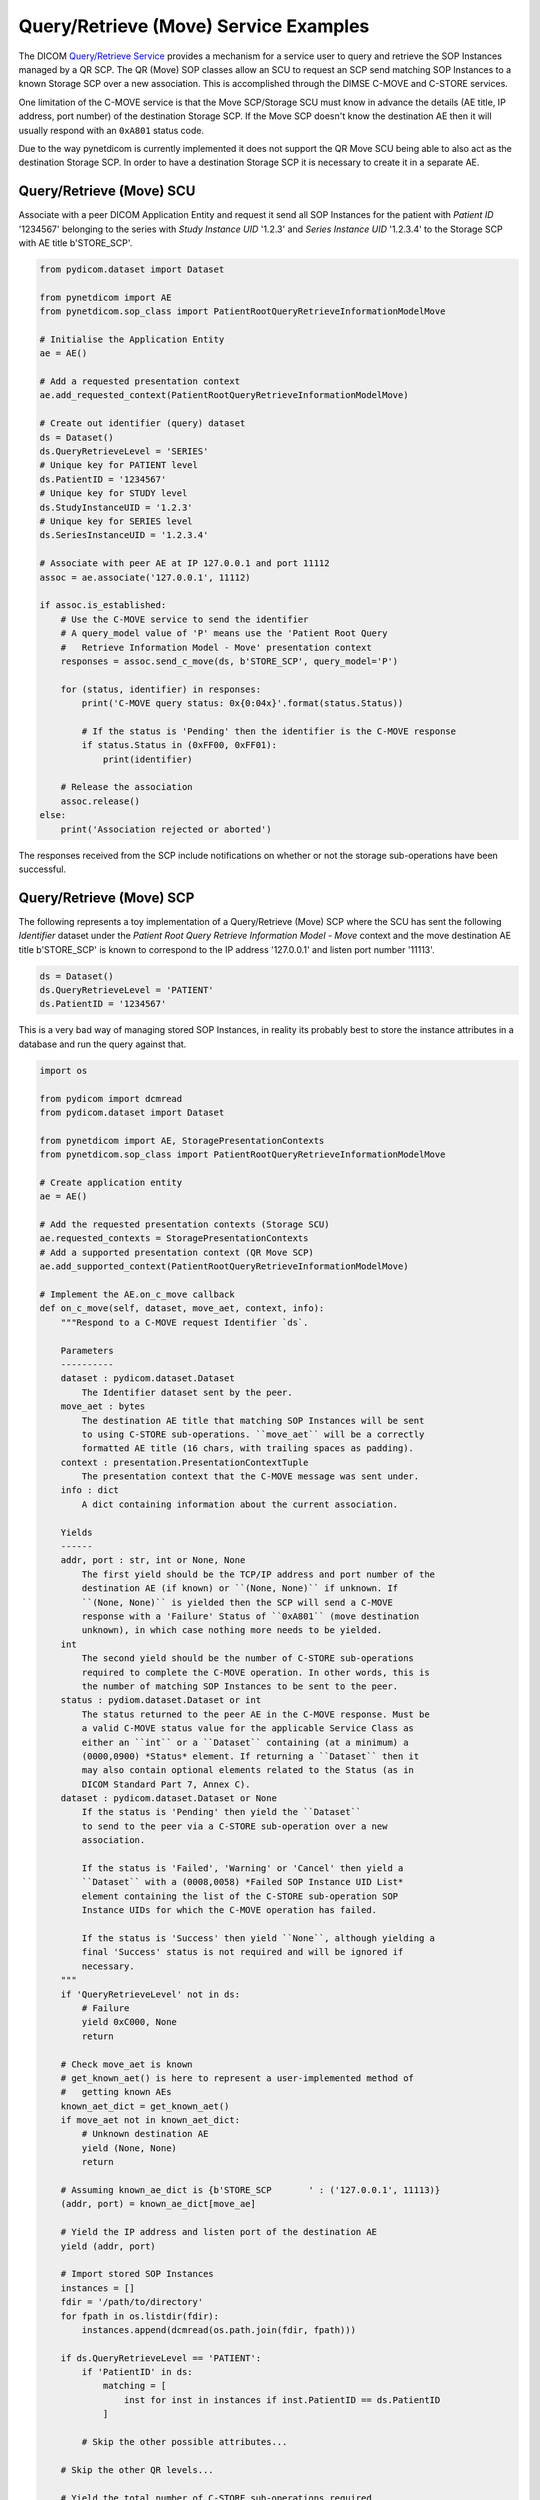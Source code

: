 Query/Retrieve (Move) Service Examples
~~~~~~~~~~~~~~~~~~~~~~~~~~~~~~~~~~~~~~

The DICOM `Query/Retrieve Service <http://dicom.nema.org/medical/dicom/current/output/html/part04.html#chapter_C>`_
provides a mechanism for a service user to query and retrieve the SOP Instances
managed by a QR SCP. The QR (Move) SOP classes allow an SCU to request an SCP
send matching SOP Instances to a known Storage SCP over a new association.
This is accomplished through the DIMSE C-MOVE and C-STORE services.

One limitation of the C-MOVE service is that the Move SCP/Storage SCU must
know in advance the details (AE title, IP address, port number) of the
destination Storage SCP. If the Move SCP doesn't know the destination AE then
it will usually respond with an ``0xA801`` status code.

Due to the way pynetdicom is currently implemented it does not support the
QR Move SCU being able to also act as the destination Storage SCP. In order to
have a destination Storage SCP it is necessary to create it in a separate AE.

Query/Retrieve (Move) SCU
.........................

Associate with a peer DICOM Application Entity and request it send
all SOP Instances for the patient with *Patient ID* '1234567' belonging to the
series with *Study Instance UID* '1.2.3' and *Series Instance UID* '1.2.3.4' to
the Storage SCP with AE title b'STORE_SCP'.

.. code-block:: python

    from pydicom.dataset import Dataset

    from pynetdicom import AE
    from pynetdicom.sop_class import PatientRootQueryRetrieveInformationModelMove

    # Initialise the Application Entity
    ae = AE()

    # Add a requested presentation context
    ae.add_requested_context(PatientRootQueryRetrieveInformationModelMove)

    # Create out identifier (query) dataset
    ds = Dataset()
    ds.QueryRetrieveLevel = 'SERIES'
    # Unique key for PATIENT level
    ds.PatientID = '1234567'
    # Unique key for STUDY level
    ds.StudyInstanceUID = '1.2.3'
    # Unique key for SERIES level
    ds.SeriesInstanceUID = '1.2.3.4'

    # Associate with peer AE at IP 127.0.0.1 and port 11112
    assoc = ae.associate('127.0.0.1', 11112)

    if assoc.is_established:
        # Use the C-MOVE service to send the identifier
        # A query_model value of 'P' means use the 'Patient Root Query
        #   Retrieve Information Model - Move' presentation context
        responses = assoc.send_c_move(ds, b'STORE_SCP', query_model='P')

        for (status, identifier) in responses:
            print('C-MOVE query status: 0x{0:04x}'.format(status.Status))

            # If the status is 'Pending' then the identifier is the C-MOVE response
            if status.Status in (0xFF00, 0xFF01):
                print(identifier)

        # Release the association
        assoc.release()
    else:
        print('Association rejected or aborted')

The responses received from the SCP include notifications on whether or not
the storage sub-operations have been successful.


Query/Retrieve (Move) SCP
.........................

The following represents a toy implementation of a Query/Retrieve (Move) SCP
where the SCU has sent the following *Identifier* dataset under the *Patient
Root Query Retrieve Information Model - Move* context and the move destination
AE title b'STORE_SCP' is known to correspond to the IP address '127.0.0.1' and
listen port number '11113'.

.. code-block:: python

    ds = Dataset()
    ds.QueryRetrieveLevel = 'PATIENT'
    ds.PatientID = '1234567'

This is a very bad way of managing stored SOP Instances, in reality its
probably best to store the instance attributes in a database and run the
query against that.

.. code-block:: python

    import os

    from pydicom import dcmread
    from pydicom.dataset import Dataset

    from pynetdicom import AE, StoragePresentationContexts
    from pynetdicom.sop_class import PatientRootQueryRetrieveInformationModelMove

    # Create application entity
    ae = AE()

    # Add the requested presentation contexts (Storage SCU)
    ae.requested_contexts = StoragePresentationContexts
    # Add a supported presentation context (QR Move SCP)
    ae.add_supported_context(PatientRootQueryRetrieveInformationModelMove)

    # Implement the AE.on_c_move callback
    def on_c_move(self, dataset, move_aet, context, info):
        """Respond to a C-MOVE request Identifier `ds`.

        Parameters
        ----------
        dataset : pydicom.dataset.Dataset
            The Identifier dataset sent by the peer.
        move_aet : bytes
            The destination AE title that matching SOP Instances will be sent
            to using C-STORE sub-operations. ``move_aet`` will be a correctly
            formatted AE title (16 chars, with trailing spaces as padding).
        context : presentation.PresentationContextTuple
            The presentation context that the C-MOVE message was sent under.
        info : dict
            A dict containing information about the current association.

        Yields
        ------
        addr, port : str, int or None, None
            The first yield should be the TCP/IP address and port number of the
            destination AE (if known) or ``(None, None)`` if unknown. If
            ``(None, None)`` is yielded then the SCP will send a C-MOVE
            response with a 'Failure' Status of ``0xA801`` (move destination
            unknown), in which case nothing more needs to be yielded.
        int
            The second yield should be the number of C-STORE sub-operations
            required to complete the C-MOVE operation. In other words, this is
            the number of matching SOP Instances to be sent to the peer.
        status : pydiom.dataset.Dataset or int
            The status returned to the peer AE in the C-MOVE response. Must be
            a valid C-MOVE status value for the applicable Service Class as
            either an ``int`` or a ``Dataset`` containing (at a minimum) a
            (0000,0900) *Status* element. If returning a ``Dataset`` then it
            may also contain optional elements related to the Status (as in
            DICOM Standard Part 7, Annex C).
        dataset : pydicom.dataset.Dataset or None
            If the status is 'Pending' then yield the ``Dataset``
            to send to the peer via a C-STORE sub-operation over a new
            association.

            If the status is 'Failed', 'Warning' or 'Cancel' then yield a
            ``Dataset`` with a (0008,0058) *Failed SOP Instance UID List*
            element containing the list of the C-STORE sub-operation SOP
            Instance UIDs for which the C-MOVE operation has failed.

            If the status is 'Success' then yield ``None``, although yielding a
            final 'Success' status is not required and will be ignored if
            necessary.
        """
        if 'QueryRetrieveLevel' not in ds:
            # Failure
            yield 0xC000, None
            return

        # Check move_aet is known
        # get_known_aet() is here to represent a user-implemented method of
        #   getting known AEs
        known_aet_dict = get_known_aet()
        if move_aet not in known_aet_dict:
            # Unknown destination AE
            yield (None, None)
            return

        # Assuming known_ae_dict is {b'STORE_SCP       ' : ('127.0.0.1', 11113)}
        (addr, port) = known_ae_dict[move_ae]

        # Yield the IP address and listen port of the destination AE
        yield (addr, port)

        # Import stored SOP Instances
        instances = []
        fdir = '/path/to/directory'
        for fpath in os.listdir(fdir):
            instances.append(dcmread(os.path.join(fdir, fpath)))

        if ds.QueryRetrieveLevel == 'PATIENT':
            if 'PatientID' in ds:
                matching = [
                    inst for inst in instances if inst.PatientID == ds.PatientID
                ]

            # Skip the other possible attributes...

        # Skip the other QR levels...

        # Yield the total number of C-STORE sub-operations required
        yield len(instances)

        # Yield the matching instances
        for instance in matching:
            # Pending
            yield (0xFF00, instance)

    ae.on_c_move = on_c_move

    # Start listening for incoming association requests
    ae.start_server(('', 11112))
